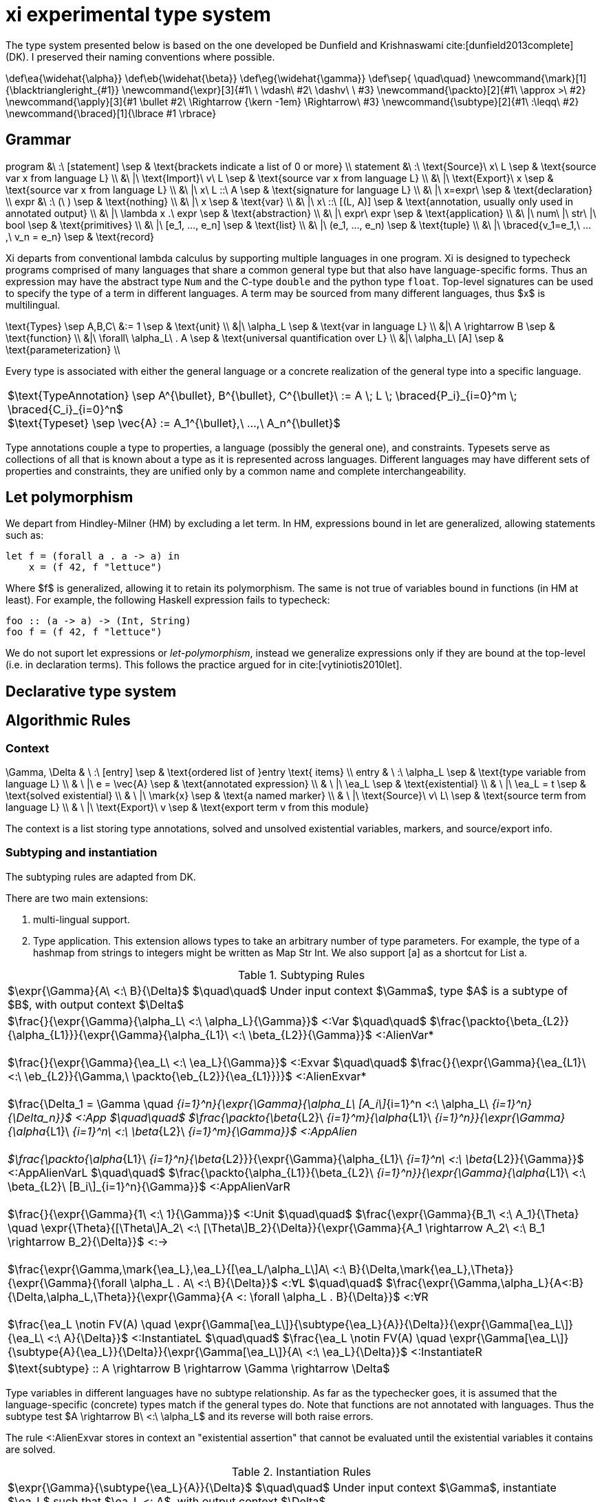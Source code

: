 = xi experimental type system
:source-highlighter: pygments
:pygments-style: emacs
:bibtex-file: references.bib
:bibtex-style: cambridge-university-press-numeric.csl
:bibtex-order: appearance

The type system presented below is based on the one developed be Dunfield and
Krishnaswami cite:[dunfield2013complete] (DK). I preserved their naming
conventions where possible.

[env.texmacro]
--
\def\ea{\widehat{\alpha}}
\def\eb{\widehat{\beta}}
\def\eg{\widehat{\gamma}}
\def\sep{ \quad\quad}
\newcommand{\mark}[1]{\blacktriangleright_{#1}}
\newcommand{\expr}[3]{#1\ \ \vdash\ #2\ \dashv\ \ #3}
\newcommand{\packto}[2]{#1\ \approx >\ #2}
\newcommand{\apply}[3]{#1 \bullet #2\ \Rightarrow {\kern -1em} \Rightarrow\ #3}
\newcommand{\subtype}[2]{#1\ :\leqq\ #2}
\newcommand{\braced}[1]{\lbrace #1 \rbrace}
--

== Grammar

[env.equationalign]
--
program   &\ :\ [statement]                         \sep & \text{brackets indicate a list of 0 or more} \\
statement &\ :\ \text{Source}\ x\ L                 \sep & \text{source var x from language L} \\
          &\ |\ \text{Import}\ v\ L                 \sep & \text{source var x from language L} \\
          &\ |\ \text{Export}\ x                    \sep & \text{source var x from language L} \\
          &\ |\ x\ L ::\ A                          \sep & \text{signature for language L} \\
          &\ |\ x=expr\                             \sep & \text{declaration} \\
expr      &\ :\ (\ )                                \sep & \text{nothing} \\
          &\ |\ x                                   \sep & \text{var} \\
          &\ |\ x\ ::\ [(L, A)]                     \sep & \text{annotation, usually only used in annotated output} \\
          &\ |\ \lambda x .\ expr                   \sep & \text{abstraction} \\
          &\ |\ expr\ expr                          \sep & \text{application} \\
          &\ |\ num\ |\ str\ |\ bool                \sep & \text{primitives} \\
          &\ |\ [e_1, ..., e_n]                     \sep & \text{list} \\
          &\ |\ (e_1, ..., e_n)                     \sep & \text{tuple} \\
          &\ |\ \braced{v_1=e_1,\ ...,\ v_n = e_n}  \sep & \text{record}
--

Xi departs from conventional lambda calculus by supporting multiple languages
in one program. Xi is designed to typecheck programs comprised of many
languages that share a common general type but that also have language-specific
forms. Thus an expression may have the abstract type `Num` and the C-type
`double` and the python type `float`. Top-level signatures can be used to
specify the type of a term in different languages. A term may be sourced from
many different languages, thus $x$ is multilingual.

[env.equationalign]
--
\text{Types} \sep A,B,C\ &:= 1     \sep & \text{unit} \\
       &|\ \alpha_L                \sep & \text{var in language L} \\
       &|\ A \rightarrow B         \sep & \text{function} \\
       &|\ \forall\ \alpha_L\ . A  \sep & \text{universal quantification over L} \\
       &|\ \alpha_L\ [A]           \sep & \text{parameterization} \\
--

Every type is associated with either the general language or a concrete
realization of the general type into a specific language.

|===
<| $\text{TypeAnnotation} \sep A^{\bullet}, B^{\bullet}, C^{\bullet}\ := A \; L \; \braced{P_i}_{i=0}^m \; \braced{C_i}_{i=0}^n$
   +
   $\text{Typeset} \sep \vec{A} := A_1^{\bullet},\ ...,\ A_n^{\bullet}$
|===

Type annotations couple a type to properties, a language (possibly the general
one), and constraints. Typesets serve as collections of all that is known about
a type as it is represented across languages. Different languages may have
different sets of properties and constraints, they are unified only by a common
name and complete interchangeability.

== Let polymorphism

We depart from Hindley-Milner (HM) by excluding a +let+ term. In HM,
expressions bound in +let+ are generalized, allowing statements such as:

----
let f = (forall a . a -> a) in
    x = (f 42, f "lettuce")
----

Where $f$ is generalized, allowing it to retain its polymorphism. The same is
not true of variables bound in functions (in HM at least). For example, the
following Haskell expression fails to typecheck:  

----
foo :: (a -> a) -> (Int, String)
foo f = (f 42, f "lettuce")
----

We do not suport +let+ expressions or _let-polymorphism_, instead we generalize
expressions only if they are bound at the top-level (i.e. in +declaration+
terms). This follows the practice argued for in cite:[vytiniotis2010let].

== Declarative type system

== Algorithmic Rules

=== Context

[env.equationalign]
--
\Gamma, \Delta & \ :\ [entry]              \sep & \text{ordered list of }entry \text{ items} \\
entry          & \ :\ \alpha_L             \sep & \text{type variable from language L} \\
               & \ |\ e = \vec{A}          \sep & \text{annotated expression}          \\
               & \ |\ \ea_L                \sep & \text{existential}                   \\
               & \ |\ \ea_L = t            \sep & \text{solved existential}            \\
               & \ |\ \mark{x}             \sep & \text{a named marker}                \\
               & \ |\ \text{Source}\ v\ L\ \sep & \text{source term from language L}   \\
               & \ |\ \text{Export}\ v     \sep & \text{export term v from this module}
--

The context is a list storing type annotations, solved and unsolved existential
variables, markers, and source/export info.

=== Subtyping and instantiation

The subtyping rules are adapted from DK.

There are two main extensions:
    
    1. multi-lingual support.

    2. Type application. This extension allows types to take an arbitrary
    number of type parameters. For example, the type of a hashmap from strings
    to integers might be written as +Map Str Int+. We also support +[a]+ as a
    shortcut for +List a+.

.Subtyping Rules
|===
<| $\expr{\Gamma}{A\ <:\ B}{\Delta}$ $\quad\quad$ Under input context $\Gamma$, type $A$ is a subtype of $B$, with output context $\Delta$
^| $\frac{}{\expr{\Gamma}{\alpha_L\ <:\ \alpha_L}{\Gamma}}$ [green]+<:Var+
   $\quad\quad$
   $\frac{\packto{\beta_{L2}}{\alpha_{L1}}}{\expr{\Gamma}{\alpha_{L1}\ <:\ \beta_{L2}}{\Gamma}}$ [blue]+<:AlienVar*+
   +
   + 
   $\frac{}{\expr{\Gamma}{\ea_L\ <:\ \ea_L}{\Gamma}}$ [green]+<:Exvar+
   $\quad\quad$
   $\frac{}{\expr{\Gamma}{\ea_{L1}\ <:\ \eb_{L2}}{\Gamma,\ \packto{\eb_{L2}}{\ea_{L1}}}}$ [blue]+<:AlienExvar*+
   +
   +
   $\frac{\Delta_1 = \Gamma \quad [\expr{\Delta_{i-1}}{A_i\ <:\ B_i}{\Delta_i}\]_{i=1}^n}{\expr{\Gamma}{\alpha_L\ [A_i\]_{i=1}^n <:\ \alpha_L\ [B_i\]_{i=1}^n}{\Delta_n}}$ [blue]+<:App+
   $\quad\quad$
   $\frac{\packto{\beta_{L2}\ [B_i\]_{i=1}^m}{\alpha_{L1}\ [A_i\]_{i=1}^n}}{\expr{\Gamma}{\alpha_{L1}\ [A_i\]_{i=1}^n\ <:\ \beta_{L2}\ [B_i\]_{i=1}^m}{\Gamma}}$ [blue]+<:AppAlien+
   +
   +
   $\frac{\packto{\alpha_{L1}\ [A_i\]_{i=1}^n}{\beta_{L2}}}{\expr{\Gamma}{\alpha_{L1}\ [A_i\]_{i=1}^n\ <:\ \beta_{L2}}{\Gamma}}$ [blue]+<:AppAlienVarL+
   $\quad\quad$
   $\frac{\packto{\alpha_{L1}}{\beta_{L2}\ [B_i\]_{i=1}^n}}{\expr{\Gamma}{\alpha_{L1}\ <:\ \beta_{L2}\ [B_i\]_{i=1}^n}{\Gamma}}$ [blue]+<:AppAlienVarR+
   +
   +
   $\frac{}{\expr{\Gamma}{1\ <:\ 1}{\Gamma}}$ [green]+<:Unit+
   $\quad\quad$
   $\frac{\expr{\Gamma}{B_1\ <:\ A_1}{\Theta} \quad \expr{\Theta}{[\Theta\]A_2\ <:\ [\Theta\]B_2}{\Delta}}{\expr{\Gamma}{A_1 \rightarrow A_2\ <:\ B_1 \rightarrow B_2}{\Delta}}$ [green]+<:→+
   +
   +
   $\frac{\expr{\Gamma,\mark{\ea_L},\ea_L}{[\ea_L/\alpha_L\]A\ <:\ B}{\Delta,\mark{\ea_L},\Theta}}{\expr{\Gamma}{\forall \alpha_L . A\ <:\ B}{\Delta}}$ [green]+<:∀L+
   $\quad\quad$
   $\frac{\expr{\Gamma,\alpha_L}{A<:B}{\Delta,\alpha_L,\Theta}}{\expr{\Gamma}{A <: \forall \alpha_L . B}{\Delta}}$ [green]+<:∀R+
   +
   +
   $\frac{\ea_L \notin FV(A) \quad \expr{\Gamma[\ea_L\]}{\subtype{\ea_L}{A}}{\Delta}}{\expr{\Gamma[\ea_L\]}{\ea_L\ <:\ A}{\Delta}}$ [green]+<:InstantiateL+
   $\quad\quad$
   $\frac{\ea_L \notin FV(A) \quad \expr{\Gamma[\ea_L\]}{\subtype{A}{\ea_L}}{\Delta}}{\expr{\Gamma[\ea_L\]}{A\ <:\ \ea_L}{\Delta}}$ [green]+<:InstantiateR+
>| $\text{subtype} :: A \rightarrow B \rightarrow \Gamma \rightarrow \Delta$
|===

Type variables in different languages have no subtype relationship. As far as
the typechecker goes, it is assumed that the language-specific (concrete) types
match if the general types do. Note that functions are not annotated with
languages. Thus the subtype test $A \rightarrow B\ <:\ \alpha_L$ and its reverse
will both raise errors.

The rule +<:AlienExvar+ stores in context an "existential assertion" that
cannot be evaluated until the existential variables it contains are solved.

.Instantiation Rules
|===
<| $\expr{\Gamma}{\subtype{\ea_L}{A}}{\Delta}$ $\quad\quad$ Under input context $\Gamma$, instantiate $\ea_L$ such that $\ea_L <: A$, with output context $\Delta$
^| $\frac{\Gamma\ \vdash\ \tau}{\expr{\Gamma,\ea_L,\Gamma'}{\subtype{\ea_L}{\tau}}{\Gamma,\ea_L=\tau,\Gamma'}}$ [green]+InstLSolve+
   $\quad\quad$
   $\frac{}{\expr{\Gamma[\ea_L\][\eb_L\]}{\subtype{\ea_L}{\eb_L}}{\Gamma[\ea_L\][\eb=\ea_L\]}}$ [green]+InstLReach+
   +
   +
   $\frac{\expr{\Gamma[\ea_2,\ea_1,\ea=\ea_2\rightarrow\ea_1\]}{\subtype{A_1}{\ea_1}}{\Theta} \quad \expr{\Theta}{\subtype{\ea_2}{[\Theta\]A_2}}{\Delta}}{\expr{\Gamma[\ea\]}{\subtype{\ea}{A_1 \rightarrow A_2}}{\Delta}}$ [green]+InstLArr+
   $\quad\quad$
   $\frac{\expr{\Gamma[\ea_L\],\beta_L}{\subtype{\ea_L}{B}}{\Delta,\beta_L,\Delta'}}{\expr{\Gamma[\ea_L}{\subtype{\ea_L}{\forall \beta_L . B}}{\Delta}}$ [green]+InstLAllR+
^| $\frac{\Gamma\ \vdash\ \tau}{\expr{\Gamma,\ea_L,\Gamma'}{\subtype{\tau}{\ea_L}}{\Gamma,\ea_L=\tau,\Gamma'}}$ [green]+InstRSolve+
   $\quad\quad$
   $\frac{}{\expr{\Gamma[\ea_L\][\eb_L\]}{\subtype{\eb_L}{\ea_L}}{\Gamma[\ea_L\][\eb_L=\ea_L\]}}$ [green]+InstRReach+
   +
   +
   $\frac{\expr{\Gamma[\ea_{L,2},\ea_{L,1},\ea_L=\ea_{L,2}\rightarrow\ea_{L,1}\]}{\subtype{\ea_{L,1}}{A_1}}{\Theta}  \quad  \expr{\Theta}{\subtype{[\Theta\]A_2}{\ea_{L,2}}}{\Delta}}{\expr{\Gamma[\ea_L\]}{\subtype{A_1 \rightarrow A_2}{\ea}}{\Delta}}$ [green]+InstRArr+
   $\quad\quad$
   $\frac{\expr{\Gamma[\ea_L\],\ \blacktriangleright \eb_L,\ \eb_L}{\subtype{[\eb_L/\beta_L\]B}{\ea_L}}{\Delta,\ \blacktriangleright \eb_L,\ \Delta'}}{\expr{\Gamma[\ea_L\]}{\subtype{\forall \beta_L . B}{\ea_L}}{\Delta}}$ [green]+InstRAllL+
>| $\text{instantiate}\ ::\ A \rightarrow B \rightarrow \Gamma \rightarrow \Delta$
|===

.Transform rules

|===
<| $\packto{A_{L1}}{B_{L2}}$ $\quad\quad$ Type $A$ in language $L1$ can be uniquely transformed to type $B$ in language $L2$ 
^| $\frac{}{\expr{\Gamma}{\packto{A_L}{A_L}}{\Gamma}}$ [green]+SerializeCis+
   $\quad\quad$
   $\frac {f\ L_1\ ::\ \text{packs}\ \Rightarrow\ A'_{L1}\ \rightarrow\ C_{L1} \quad g\ L_2\ ::\ \text{unpacks}\ \Rightarrow\ D_{L2}\ \rightarrow\ B'_{L2} \quad \subtype{A'_{L1}}{A_{L1}} \quad \subtype{B'_{L1}}{B_{L1}}} {\expr{\Gamma}{\packto{A_{L1}}{B_{L2}}}{\Gamma}}$ [green]+SerializeTrans+
   +
   +
   $\frac{f\ L\ ::\ \text{cast}\ \Rightarrow\ A_L\ \rightarrow\ X_L \quad \packto{X_L}{B_L}}{\expr{\Gamma}{\packto{A_{L}}{B_{L}}}{\Gamma}}$ [green]+Cast+
>| $\text{cast}\ ::\ A\ \rightarrow\ B\ \rightarrow\ \Gamma\ \rightarrow\ \Gamma$
|===

The transform rules assert that types are interconvertible. The serialization
rules transform between semantically equivalent types that are expressed in
different languages. The cast rules transform between semantically different
types expressed in the same language.

+SerializeCis+ is a trivial rule stating that any type can be converted to
itself. +SerializeTrans+ states that types $A_{L1}$ and $A_{L2}$ interconverted
if there exist functions for serializing from type $A$ in language $L_1$ to a
standard intermediate form (e.g., JSON) and a derserialization function from
the standard intermediate to $B$ in language $L_2$. The serialization function
may be more polymorphic than $A$ and $B$. For example, a general serialization
function may exist which would serialiaze any type in the given language into
JSON.

These assertions alone are not sufficient for proving that two types are
interconvertible. The serialization functions only show that a path exists
between the types, it does not show that the types are semantically equivalent.
Semantic equivalence is demonstrated through typechecking of the general,
language-independent, type. That is, if the language-specific types under
consideration are not semantically equivalent, and error will be raised
elsewhere in the typechecking process.

The +Cast+ rule involves handling of directed automatic conversions between
types within a language. A common example of this would be the conversion of
integers to doubles. The current rules are very strict, requiring type identity
for casting, and are not amiable to more general transformations. Note the rule
is recursive. The cast functions form a directed graph (usually highly
disconnected and possibly cyclic) of unambiguous and unfailing transformations
between types. They should describe relationships where there is a single
obvious meaning (e.g., +a->[a]+ or +PositiveInteger->Integer+) and that will
never fail (so string to integer would not be included).

Further, the rules specified here are assertions showing the transformations
are possible. There may be multiple paths to accomplishing the transforms that
will differ in performance and require different dependencies at build time.
Choosing which path to take is not the responsibility of the typechecker and
will be dependent on the user's system architecture and local configuration.


=== Typechecking rules -- bidirectional or tridirectional?

We add new typechecking rules that add support for primitives, containers,
declarations and signatures. The primitive rules are axioms where the types are
inferred by the lexer. The only currently supported container is a homogenous
list (e.g., +[Num]+ for a list of numbers). A declaration allows a variable to
be assigned to an expression. Top-level shadowing is not allowed (i.e. no
re-assignment). Also the types are generalized, with all remaining existential
variables pulled out as universal quantifiers.

.synthesize
|===
<| $\expr{\Gamma}{e \Rightarrow A}{\Delta}$ $\quad\quad$ Under input context $\Gamma$, $e$ synthesizes output type $A$, with output context $\Delta$
^| $\frac{\expr{\Gamma, x:A}{e_2\ \Rightarrow\ \\_}{\Delta}}{\expr{\Gamma}{x\ L\ ::\ A\ ;\ e_2}{\Delta}}$ [blue]+Signature+
   $\quad\quad$
   $\frac{}{\expr{\Gamma}{\text{Source }L\ x}{\Gamma,\ \ea_L}}$ [blue]+Source+
   +
   +
   $\frac{e\ \Rightarrow\ \\_\ \vdash\ \Theta \quad \lbrace x:A\ \|\ (x:A)\ \in\ \Theta \rbrace\ \vdash\ \Theta' \quad \lbrace x:A\ \|\ x\ \in\ xs,\ (x:A) \in \Theta' \rbrace\ \vdash\ \Delta}{\expr{\Gamma}{\text{Import}\ e\ xs}{\Gamma, \Delta}}$ [red]+Import+
   +
   +
   $\frac{x \notin \text{FV}(\Gamma) \quad \expr{\Gamma[x:A\], \mark{x}}{e\ \Leftarrow\ A}{\Delta,\mark{x}, \Theta}}{\expr{\Gamma}{x=e}{\Delta}}$ [blue]+DeclareCheck+
   $\quad\quad$
   $\frac{x \notin \text{FV}(\Gamma) \quad \expr{\Gamma,\mark{x}}{e\ \Rightarrow\ A}{\Delta,\mark{x}, \Theta}}{\expr{\Gamma}{x=e}{\Delta,\ x:\text{Gen}(A)}}$ [blue]+DeclareInfer+
>| $\text{synthesizeToplevel} :: \Gamma \rightarrow e \rightarrow \Delta$

^| $\frac{L = \text{MLang}}{\expr{\Gamma}{\text{number}\ \Rightarrow\ \text{Num}}{\Gamma}}$ [blue]+Num⇒+
   $\quad\quad$
   $\frac{L = \text{MLang}}{\expr{\Gamma}{\text{int} \Rightarrow \text{Int}}{\Gamma}}$ [blue]+Int⇒+
   $\quad\quad$
   $\frac{L = \text{MLang}}{\expr{\Gamma}{\text{string} \Rightarrow \text{Str}}{\Gamma}}$ [blue]+Str⇒+
   $\quad\quad$
   $\frac{L = \text{MLang}}{\expr{\Gamma}{\text{bool} \Rightarrow \text{Bool}}{\Gamma}}$ [blue]+Bool⇒+
   +
   +
   $\frac{L = \text{MLang} \quad \expr{\Gamma}{x_1 \Rightarrow A}{\Delta_1} \quad \expr{\Delta_1}{x_2 \Leftarrow A}{\Delta_2} \quad ... \quad \expr{\Delta_{n-1}}{x_n \Leftarrow A}{\Delta_n}}{\expr{\Gamma}{[x_1,x_2, ..., x_n\]}{\Delta_n,\ \text{List}\ A}}$ [blue]+List⇒+
   +
   +
   $\frac{L = \text{MLang} \quad \expr{\Gamma}{x_1 \Rightarrow A_1}{\Delta_1} \quad ... \quad \expr{\Delta_{n-1}}{x_n \Rightarrow A_n}{\Delta_n}}{\expr{\Gamma}{(x_1,x_2,\ ...\ x_n)}{\Delta_n,\ \text{Tuple}\ A_1\ ...\  A_n}}$ [blue]+Tuple⇒+
   +
   +
   $\frac{L = \text{MLang} \quad \expr{\Gamma}{x_1 \Rightarrow A_1}{\Delta_1} \quad ... \quad \expr{\Delta_{n-1}}{x_n \Rightarrow A_n}{\Delta_n}}{\expr{\Gamma}{\lbrace (k_1,x_1),(k_2, x_2),\ ...,\ (k_n, x_n) \rbrace}{\Delta_n,\ \lbrace (k_1, A_1),\ ...,\  (k_n, A_n) \rbrace}}$ [blue]+Record⇒+
   $\quad\quad$
   $\frac{L = \text{MLang}}{\expr{\Gamma}{() \Rightarrow 1}{\Gamma}}$ [green]+1l⇒+
   +
   +
   $\frac{L \quad \expr{\Gamma,\ea_L,\eb_L,x:\ea_L}{e \Leftarrow \eb_L}{\Delta, x:\ea_L, \Theta}}{\expr{\Gamma}{\lambda x.e\ \Rightarrow\ \ea_L\rightarrow \eb_L}{\Delta}}$ [green]+→I⇒+
>| $\text{synthesizeSingular} :: L \rightarrow \Gamma \rightarrow e \rightarrow (\Delta,\ A)$

^| $\frac{(\,x\,:\,A_L\,)\ \in\ \vec{A}\ \in\ \Gamma}{\expr{\Gamma}{x\ \overset{L}{\Rightarrow} A_L}{\Gamma}}$ [green]+Var+
   $\quad\quad$
   $\frac{\Gamma\ \vdash\ A \quad \Delta_1 = \Gamma \quad \braced{ \expr{\Delta_i}{e \overset{L_i}{\Leftarrow} A_i}{\Delta_{i+1}} }_{i=1}^k}{\expr{\Gamma}{(e:\vec{A})\ \Rightarrow\ \vec{A}}{\Delta}}$ [green]+Anno+
   +
   +
   $\frac{\expr{\Gamma}{e_1\ \Rightarrow\ \vec{A}}{\Delta} \quad\quad \braced{ \Delta\ \vdash\ [\Delta\] \apply{A_{L_i}}{e_2}{C_{L_i}}\ \|\ L_i \in \text{lang}(\vec{A}) }_{i=1}^k}{\expr{\Gamma}{e_1 e_2 \Rightarrow \vec{C}}{\Delta}}$ [green]+→E+
>| $\text{synthesizeSpread} :: \Gamma \rightarrow e \rightarrow (\Delta_k,\ [(L, A)\])$
|===

The three functions +synthesisToplevel+, +synthesisSingular+, and
+synthesisSpread+ are all specializations of the general functions of type:

`synthesis` +++::+++ +L+ -> +Gamma+ -> +e+ -> +[(L, A)]+


The top-level statements import/source terms, specify their type (+Signature+),
and build compositions from them (+Declaration+). A top-level declaration can
only ever be in MLang. An error should be raised if a concrete signature is
given.

Morloc Data structures can be typed into MLang, but not directly into other
languages without additional information. For example, is +[Num]+ in C++ an
array or vector? Is Num a "double" or a "float"? Determining the concrete type
will require a concrete type-signature. Thus the concrete types are _checked_
rather than _synthesized_.

Synthesizing a lambda requires we choose a language. Nothing in the body of the
lambda expression specifies the language of the lambda. The language of the
subcomponents may differ from the language of the lambda or may have no
concrete binding at all (e.g., $\lambda x . 42$).

The +Import+ rule is premised on the evalutation of $e$, which is an entire
module body that yields a full context. The term $A\ \Rightarrow\ \\_$ is an
inference that throws away the resulting type, being run only for the context
it generates.

+→E+ 

.check
|===
<| $\expr{\Gamma}{e \Leftarrow A}{\Delta}$ $\quad\quad$ Under input context $\Gamma$, $e$ checks against input type $A$, with output context $\Delta$ 
^| $\frac{}{\expr{\Gamma}{() \Leftarrow 1}{\Gamma}}$ [green]+1I+
   $\quad\quad$
   $\frac{\expr{\Gamma,x:A}{e \Leftarrow B}{\Delta,x:A,\Theta}}{\expr{\Gamma}{\lambda x.e \Leftarrow A \rightarrow B}{\Delta}}$ [green]+→I+
   $\quad\quad$
   $\frac{\expr{\Gamma,\alpha_L}{e \Leftarrow A_L}{\Delta,\alpha_L,\Theta}}{\expr{\Gamma}{e \Leftarrow \forall \alpha_L . A_L}{\Delta}}$ [green]+∀I+
   $\quad\quad$
   $\frac{\expr{\Gamma}{e \overset{L}{\Rightarrow} A_L}{\Theta} \quad\quad \expr{\Theta}{[\Theta\]A_L\ <:\ [\Theta\]B_L}{\Delta}}{\expr{\Gamma}{e \Leftarrow B_L}{\Delta}}$ [green]+Sub+
   $\quad\quad$
>| $\text{check} :: \Gamma \rightarrow e \rightarrow A \rightarrow (\Delta,\ B\])$
|===

.apply
|===
<| $\expr{\Gamma}{\apply{A}{e}{C}}{\Delta}$ $\quad\quad$ Under $\Gamma$, applying a function of type $A$ to $e$ synthesizes type $C$, with output context $\Delta$
^| $\frac{\expr{\Gamma[\ea_{2L},\ \ea_{1L},\ \ea_L\ =\ \ea_{1L}\ \rightarrow\ \ea_{2L}\]}{e \Leftarrow\ \ea_{1L}}{\Delta}}{\expr{\Gamma[\ea_L\]}{\apply{\ea_L}{e}{\ea_{2L}}}{\Delta}}$ [green]*latexmath:[\ea_L]*[green]+App+
   $\quad\quad$
   $\frac{\expr{\Gamma,\ea_L}{\apply{[\ea_L/\alpha_L\]A}{e}{C}}{\Delta}}{\expr{\Gamma}{\apply{\forall\alpha_L . A}{e}{C}}{\Delta}}$ [green]+∀App+
   $\quad\quad$
   $\frac{\expr{\Gamma}{e \Leftarrow A}{\Delta}}{\expr{\Gamma}{\apply{A \rightarrow C}{e}{C}}{\Delta}}$  [green]+→App+
   $\quad\quad$
>| $\text{apply} :: \Gamma \rightarrow e \rightarrow A \rightarrow (\Delta,\ [(L,\ B)\])$
|===

[bibliography]
== References

bibliography::[]
